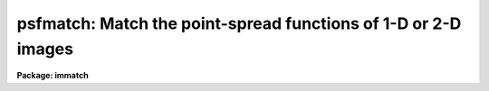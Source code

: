 .. _psfmatch:

psfmatch: Match the point-spread functions of 1-D or 2-D images
===============================================================

**Package: immatch**

.. raw:: html

  </tr></table><p>
  <h3>Name</h3>
  <!-- BeginSection: 'NAME' -->
  <p>
  psfmatch -- match the point spread functions of 1 and 2D images
  </p>
  <!-- EndSection:   'NAME' -->
  <h3>Usage</h3>
  <!-- BeginSection: 'USAGE' -->
  <p>
  psfmatch input reference psfdata kernel 
  </p>
  <!-- EndSection:   'USAGE' -->
  <h3>Parameters</h3>
  <!-- BeginSection: 'PARAMETERS' -->
  <dl>
  <dt><b>input</b></dt>
  <!-- Sec='PARAMETERS' Level=0 Label='input' Line='input' -->
  <dd>The list of input images to be matched.
  </dd>
  </dl>
  <dl>
  <dt><b>reference</b></dt>
  <!-- Sec='PARAMETERS' Level=0 Label='reference' Line='reference' -->
  <dd>The list of reference images to which the input images are to be matched if
  <i>convolution</i> = <tt>"image"</tt>, or the list of reference image psfs if 
  <i>convolution</i> = <tt>"psf"</tt>. The reference image psf must be broader than the
  input image psf in at least one dimension.
  The number of reference images/psfs must be one or equal to the number of
  input images.
  </dd>
  </dl>
  <dl>
  <dt><b>psfdata</b></dt>
  <!-- Sec='PARAMETERS' Level=0 Label='psfdata' Line='psfdata' -->
  <dd>The list of objects used to compute the psf matching function if
  <i>convolution</i> is <tt>"image"</tt>, or the list of input image psfs if 
  <i>convolution</i> is <tt>"psf"</tt>. In the former case <i>psfdata</i> may be:
  1) a string containing the x and y coordinates of a single object,
  e.g. <tt>"51.0 105.0"</tt> or 2) the name of a text file containing a list of
  objects, and the number of objects
  files must equal the number of reference images. In the latter case
  the number of input psf images must equal the number of input images.
  </dd>
  </dl>
  <dl>
  <dt><b>kernel</b></dt>
  <!-- Sec='PARAMETERS' Level=0 Label='kernel' Line='kernel' -->
  <dd>The list of input/output psf matching function images to be convolved with the
  input images to produce the output images. The number of kernel images
  must equal the number of input images.
  </dd>
  </dl>
  <dl>
  <dt><b>output = <tt>""</tt></b></dt>
  <!-- Sec='PARAMETERS' Level=0 Label='output' Line='output = ""' -->
  <dd>The list of output matched images. If <i>output</i> is the NULL string
  then the psf matching function is computed for each input image and written to
  <i>kernel</i> but no output images are written. If <i>output</i> is not NULL
  then the number of output images must equal the number of input images.
  </dd>
  </dl>
  <dl>
  <dt><b>convolution = <tt>"image"</tt></b></dt>
  <!-- Sec='PARAMETERS' Level=0 Label='convolution' Line='convolution = "image"' -->
  <dd>The algorithm used to compute the psf matching function. The options are:
  <dl>
  <dt><b>image</b></dt>
  <!-- Sec='PARAMETERS' Level=1 Label='image' Line='image' -->
  <dd>The psf matching function is computed directly from the reference and input
  image data using the objects specified in <i>psfdata</i>, the data
  regions specified by <i>dnx</i>, <i>dny</i>, <i>pnx</i>, and <i>pny</i>,
  and the convolution theorem.
  </dd>
  </dl>
  <dl>
  <dt><b>psf   </b></dt>
  <!-- Sec='PARAMETERS' Level=1 Label='psf' Line='psf   ' -->
  <dd>The psf matching function is computed directly from pre-computed
  reference and input image psfs using the convolution theorem.
  </dd>
  </dl>
  <dl>
  <dt><b>kernel</b></dt>
  <!-- Sec='PARAMETERS' Level=1 Label='kernel' Line='kernel' -->
  <dd>No psf matching function is computed. Instead the psf matching function
  is  read from the input image <i>kernel</i>.
  </dd>
  </dl>
  </dd>
  </dl>
  <dl>
  <dt><b>dnx = 31, ls dny = 31</b></dt>
  <!-- Sec='PARAMETERS' Level=0 Label='dnx' Line='dnx = 31, ls dny = 31' -->
  <dd>The x and y width of the data region to be extracted around each object. The
  data region should be big enough to include both object and sky data.
  <i>Dnx</i> and <i>dny</i> are not used if <i>convolution</i> is <tt>"psf"</tt> or
  <tt>"kernel"</tt>.
  </dd>
  </dl>
  <dl>
  <dt><b>pnx = 15, pny = 15</b></dt>
  <!-- Sec='PARAMETERS' Level=0 Label='pnx' Line='pnx = 15, pny = 15' -->
  <dd>The x and y width of the psf matching function to be computed which must be
  less than <i>dnx</i> and <i>dny</i> respectively. The psf
  matching function should be kept as small as possible to minimize
  the time required to compute the output image.
  <i>Pnx</i> and <i>Pny</i> are not used if <i>convolution</i> is <tt>"psf"</tt> or
  <tt>"kernel"</tt>.
  </dd>
  </dl>
  <dl>
  <dt><b>center = yes</b></dt>
  <!-- Sec='PARAMETERS' Level=0 Label='center' Line='center = yes' -->
  <dd>Center the objects in <i>psfdata</i> before extracting the data from the
  input and reference images. Centering should be turned off if the objects
  are non-stellar and do not have well-defined centers.
  Centering is turned off if <i>convolution</i> is <tt>"psf"</tt> or
  <tt>"kernel"</tt>.
  </dd>
  </dl>
  <dl>
  <dt><b>background = median</b></dt>
  <!-- Sec='PARAMETERS' Level=0 Label='background' Line='background = median' -->
  <dd>The default background function to be subtracted from the input
  and reference image data in each object region before the
  psf matching function is computed. The background is computed using
  data inside the data extraction region defined by <i>dnx</i> and <i>dny</i>
  but outside the kernel region defined by <i>pnx</i> and <i>pny</i>.
  Background fitting is turned off if <i>convolution</i> is <tt>"psf"</tt> or
  <tt>"kernel"</tt>.
  The options are:
  <dl>
  <dt><b>none</b></dt>
  <!-- Sec='PARAMETERS' Level=1 Label='none' Line='none' -->
  <dd>no background subtraction is done.
  </dd>
  </dl>
  <dl>
  <dt><b><tt>"insky refsky"</tt></b></dt>
  <!-- Sec='PARAMETERS' Level=1 Label='' Line='"insky refsky"' -->
  <dd>the numerical values of insky and refsky are subtracted from the
  input and reference image respectively.
  </dd>
  </dl>
  <dl>
  <dt><b>mean</b></dt>
  <!-- Sec='PARAMETERS' Level=1 Label='mean' Line='mean' -->
  <dd>the mean of the input and reference image region is computed and subtracted
  from the image data.
  </dd>
  </dl>
  <dl>
  <dt><b>median</b></dt>
  <!-- Sec='PARAMETERS' Level=1 Label='median' Line='median' -->
  <dd>the median of the input and reference image region is computed and subtracted
  from the data.
  </dd>
  </dl>
  <dl>
  <dt><b>plane</b></dt>
  <!-- Sec='PARAMETERS' Level=1 Label='plane' Line='plane' -->
  <dd>a plane is fit to the input and reference image region and subtracted
  from the data.
  </dd>
  </dl>
  </dd>
  </dl>
  <dl>
  <dt><b>loreject = INDEF, ls hireject = INDEF</b></dt>
  <!-- Sec='PARAMETERS' Level=0 Label='loreject' Line='loreject = INDEF, ls hireject = INDEF' -->
  <dd>The k-sigma rejection limits for removing the effects of bad data from the
  background fit.
  </dd>
  </dl>
  <dl>
  <dt><b>apodize = 0.0</b></dt>
  <!-- Sec='PARAMETERS' Level=0 Label='apodize' Line='apodize = 0.0' -->
  <dd>The fraction of the input and reference image data endpoints in x and y
  to apodize with a
  cosine bell function before the psf matching function is computed.
  Apodizing is turned off if <i>convolution</i> is <tt>"psf"</tt> or
  <tt>"kernel"</tt>.
  </dd>
  </dl>
  <dl>
  <dt><b>fluxratio = INDEF</b></dt>
  <!-- Sec='PARAMETERS' Level=0 Label='fluxratio' Line='fluxratio = INDEF' -->
  <dd>The ratio of the integrated flux of the reference objects to the integrated
  flux of the input objects.
  By default <i>fluxratio</i> is computed directly from the input data.
  </dd>
  </dl>
  <dl>
  <dt><b>filter = <tt>"replace"</tt></b></dt>
  <!-- Sec='PARAMETERS' Level=0 Label='filter' Line='filter = "replace"' -->
  <dd>The filter used to remove high frequency noise from the psf
  matching function. Filtering is not performed if <i>convolution</i>
  is <tt>"kernel"</tt>. The options are:
  <dl>
  <dt><b>cosbell</b></dt>
  <!-- Sec='PARAMETERS' Level=1 Label='cosbell' Line='cosbell' -->
  <dd>apply a cosine bell taper to the psf matching function in frequency space. 
  </dd>
  </dl>
  <dl>
  <dt><b>replace</b></dt>
  <!-- Sec='PARAMETERS' Level=1 Label='replace' Line='replace' -->
  <dd>replace the high-frequency low signal-to-noise components of the psf matching
  function with a gaussian model computed from the low frequency
  high signal-to-noise components of the matching function.
  </dd>
  </dl>
  <dl>
  <dt><b>model</b></dt>
  <!-- Sec='PARAMETERS' Level=1 Label='model' Line='model' -->
  <dd>replace the entire psf matching function with a gaussian model fit to the
  low frequency high signal-to-noise components of the matching function.
  </dd>
  </dl>
  </dd>
  </dl>
  <dl>
  <dt><b>sx1 = INDEF, sx2 = INDEF, sy1 = INDEF, sy2 = INDEF</b></dt>
  <!-- Sec='PARAMETERS' Level=0 Label='sx1' Line='sx1 = INDEF, sx2 = INDEF, sy1 = INDEF, sy2 = INDEF' -->
  <dd>The limits of the cosine bell taper in frequency space. Frequency components
  inside sx1 and sy1 are unaltered. Frequency components outside sx2 and sy2
  are set to 0.0. By default sx1 and sy1 are set to 0.0,
  and sx2 and sy2 are set to the largest frequency present in the data.
  </dd>
  </dl>
  <dl>
  <dt><b>radsym = no</b></dt>
  <!-- Sec='PARAMETERS' Level=0 Label='radsym' Line='radsym = no' -->
  <dd>Compute a radially symmetric cosine bell function ?
  </dd>
  </dl>
  <dl>
  <dt><b>threshold = 0.2</b></dt>
  <!-- Sec='PARAMETERS' Level=0 Label='threshold' Line='threshold = 0.2' -->
  <dd>The low frequency cutoff in fraction of the total input image spectrum
  power for the filtering options <tt>"replace"</tt> and <tt>"model"</tt>.
  </dd>
  </dl>
  <dl>
  <dt><b>normfactor = 1.0</b></dt>
  <!-- Sec='PARAMETERS' Level=0 Label='normfactor' Line='normfactor = 1.0' -->
  <dd>The total power in the computed psf matching function <i>kernel</i>. By default
  the psf matching function is normalized.  If <i>normfactor</i>
  is set to INDEF, then the total power is set to <i>fluxratio</i>.
  <i>Normfactor</i> is not used if <i>convolution</i> is set <tt>"kernel"</tt>.
  </dd>
  </dl>
  <dl>
  <dt><b>boundary_type = <tt>"nearest"</tt></b></dt>
  <!-- Sec='PARAMETERS' Level=0 Label='boundary_type' Line='boundary_type = "nearest"' -->
  <dd>The boundary extension algorithm used to compute the output matched
  image.  The options are:
  <dl>
  <dt><b>nearest</b></dt>
  <!-- Sec='PARAMETERS' Level=1 Label='nearest' Line='nearest' -->
  <dd>use the value of the nearest boundary pixel.
  </dd>
  </dl>
  <dl>
  <dt><b>constant</b></dt>
  <!-- Sec='PARAMETERS' Level=1 Label='constant' Line='constant' -->
  <dd>use a constant value.
  </dd>
  </dl>
  <dl>
  <dt><b>reflect</b></dt>
  <!-- Sec='PARAMETERS' Level=1 Label='reflect' Line='reflect' -->
  <dd>generate a value by reflecting about the boundary.
  </dd>
  </dl>
  <dl>
  <dt><b>wrap</b></dt>
  <!-- Sec='PARAMETERS' Level=1 Label='wrap' Line='wrap' -->
  <dd>generate a value by wrapping around to the opposite side of the image.
  </dd>
  </dl>
  </dd>
  </dl>
  <dl>
  <dt><b>constant = 0.0</b></dt>
  <!-- Sec='PARAMETERS' Level=0 Label='constant' Line='constant = 0.0' -->
  <dd>The default constant for constant boundary extension.
  </dd>
  </dl>
  <dl>
  <dt><b>interactive = no</b></dt>
  <!-- Sec='PARAMETERS' Level=0 Label='interactive' Line='interactive = no' -->
  <dd>Compute the psf matching function for each image
  interactively using graphics cursor and, optionally, image cursor input.
  </dd>
  </dl>
  <dl>
  <dt><b>verbose</b></dt>
  <!-- Sec='PARAMETERS' Level=0 Label='verbose' Line='verbose' -->
  <dd>Print messages about the progress of the task in non-interactive mode.
  </dd>
  </dl>
  <dl>
  <dt><b>graphics = <tt>"stdgraph"</tt></b></dt>
  <!-- Sec='PARAMETERS' Level=0 Label='graphics' Line='graphics = "stdgraph"' -->
  <dd>The default graphics device.
  </dd>
  </dl>
  <dl>
  <dt><b>display = <tt>"stdimage"</tt></b></dt>
  <!-- Sec='PARAMETERS' Level=0 Label='display' Line='display = "stdimage"' -->
  <dd>The default image display device.
  </dd>
  </dl>
  <dl>
  <dt><b>gcommands = <tt>""</tt></b></dt>
  <!-- Sec='PARAMETERS' Level=0 Label='gcommands' Line='gcommands = ""' -->
  <dd>The default graphics cursor.
  </dd>
  </dl>
  <dl>
  <dt><b>icommands = <tt>""</tt></b></dt>
  <!-- Sec='PARAMETERS' Level=0 Label='icommands' Line='icommands = ""' -->
  <dd>The default image display cursor.
  </dd>
  </dl>
  <!-- EndSection:   'PARAMETERS' -->
  <h3>Description</h3>
  <!-- BeginSection: 'DESCRIPTION' -->
  <p>
  PSFMATCH computes the convolution kernel required to match the
  point-spread functions
  of the input images <i>input</i> to the point-spread functions of
  the reference images <i>reference</i> using either the image data 
  or pre-computed psfs and the convolution theorem.
  The computed psf matching functions are stored in the <i>kernel</i> images.
  If a non-NULL list of output images <i>output</i> is
  specified the input images are
  convolved with the kernel images to produce a list of psf matched output
  images. PSFMATCH requires
  that the input and reference images be spatially registered
  and that the reference images have poorer resolution (broader PSF)
  than the input images in at least one dimension.
  </p>
  <p>
  If <i>convolution</i> = <tt>"image"</tt>, the matching function is computed directly
  from the input and reference image data using the objects listed in
  <i>psfdata</i> and the convolution theorem as described in the ALGORITHMS
  section. <i>psfdata</i> is interpreted as either: 1) a
  string defining the coordinates of a single object e.g. <tt>"103.3 189.2"</tt> or 2)
  the name of a text file containing the coordinates of one or 
  more objects, one object per line, with the x and y coordinates
  in columns 1 and 2 respectively.  The object coordinates, the
  size of the data region to be extracted <i>dnx</i>
  by <i>dny</i>, and the size of the kernel to be computed <i>pnx</i> and
  <i>pny</i>, determine 
  the input and reference image regions used to compute the psf matching
  function.
  These image regions should be selected with care. Ideal regions 
  contain a single high signal-to-noise unsaturated star which has no close
  neighbors and is well centered on a pixel.
  </p>
  <p>
  If <i>center</i> is <tt>"yes"</tt> and <i>convolution</i> is <tt>"image"</tt>, the objects
  in <i>psfdata</i> are centered before
  the data region is extracted.  Centering should be on if the objects
  are stellar, particularly if their coordinates were read from the image
  display cursor. Centering should be off if the objects are non-stellar and
  do not have well-defined centers.
  </p>
  <p>
  If the <i>background</i> fitting algorithm is other than <tt>"none"</tt> and
  <i>convolution</i> is <tt>"image"</tt>, the background for each object is fit using 
  data inside the region defined by
  <i>dnx</i> and <i>dny</i> but outside the region defined by
  <i>pnx</i> by <i>pny</i>. Bad data can be removed from the
  background fit by setting the parameters <i>loreject</i> and <i>hireject</i>.
  A cosine bell function is applied to the edges of the data region
  after background fitting but before computing the psf matching function
  if the <i>apodize</i> parameter is &gt; 0.0.
  </p>
  <p>
  If <i>psfdata</i> contains more than one object, the extracted image data
  is weighted by the total intensity in the extracted region after
  background subtraction, and averaged to produce a single smoothed
  data region for each reference and input image.
  </p>
  <p>
  If <i>convolution</i> = <tt>"psf"</tt>,
  the psf matching function is computed directly from the input image
  and reference
  image point-spread functions
  using the convolution theorem as described in the ALGORITHMS section.
  In this case  <i>psfdata</i> is the list of input image psfs  and
  <i>reference</i> are the corresponding reference image psfs written by
  by some external psf modeling task. 
  If <i>convolution</i> is <tt>"psf"</tt>,
  centering and background fitting
  are assumed to have been performed by the psf modeling task and are not
  performed by PSFMATCH.
  </p>
  <p>
  PSFMATCH requires that the total power in the psf matching function
  before normalization be the ratio
  of the integrated flux of the reference image/psf over the integrated
  flux of the input image/psf. If <i>fluxratio</i> is INDEF, PSFMATCH
  estimates this number internally as described in the ALGORITHMS section,
  otherwise the <i>fluxratio</i> is set to the value supplied by the user.
  </p>
  <p>
  If <i>convolution</i> is <tt>"kernel"</tt>, PSFMATCH reads the psf matching function
  from the images in <i>kernel</i>  which were either
  created during a previous run of PSFMATCH or by a separate task.
  </p>
  <p>
  PSFMATCH provides several options for filtering out the ill-behaved
  noise-dominated high frequency components of the psf matching function
  that are produced when the ratio of reference / input image of psf
  fourier transforms is taken.
  </p>
  <p>
  If <i>filter</i> is set to <tt>"cosbell"</tt>, a cosine bell function
  with a taper defined by <i>sx1</i>, <i>sx2</i>, <i>sy1</i>, and <i>sy2</i> and
  symmetry defined by radsym is applied to
  the psf matching function in frequency space. This filter
  sets all the frequency components greater than <i>sx2</i> and <i>sy2</i>
  to 0.0 and leaves all frequency components inside <i>sx1</i> and <i>sy1</i>
  unaltered. Users should exercise this option with caution as the effect
  of the filtering process can be to significantly
  broaden the computed psf matching function as described in the ALGORITHMS
  section.
  </p>
  <p>
  An alternative approach to dealing with the noisy
  high frequency components of the psf
  matching function it is to replace them with a reasonable guess. If the
  matching function is approximately gaussian then its fourier transform is also
  approximately gaussian and the low frequency components can be modeled
  reliably with an elliptical gaussian function. The model derived from the low
  frequency components of the matching can then be used to replace the high
  frequency components.
  If <i>filter</i> is set to <tt>"replace"</tt>, those high frequency components
  of the matching function  which have less than a fraction
  <i>threshold</i> of their total power in the equivalent high frequency
  components of the divisor or input image transform,
  are replaced by a model computed by fitting a gaussian to the low frequency
  components of the matching function, as described in the ALGORITHMS section.
  If <i>filter</i> = <tt>"model"</tt> then the entire psf matching function
  is replaced with the best fitting gaussian model.
  </p>
  <p>
  Another problem can arise during the computation of the psf matching
  function . Occasionally it is not possible by means of a single execution
  of PSFMATCH to match the reference and input image psfs. An example
  of this situation
  is the case where the seeing of the reference and input images
  was comparable but the declination guiding error in the reference
  image was larger than the error in the input image.
  In this case input image  needs to be convolved to the resolution of 
  the reference image. However it is also the case
  that the guiding error in ra in the input image is greater than the guiding
  error  in ra in the reference image. In this case the reference image needs
  to be convolved to the resolution of the input image along the other axis.
  If no corrective action is taken by the task, the 
  first time PSFMATCH is run the values of the psf matching function along
  the ra axis will be greater than the computed fluxratio, resulting in
  unrealistic action
  along this axis. PSFMATCH avoids this situation by internally limiting
  the psf matching function to a maximum value of fluxratio computed as described
  above. 
  </p>
  <p>
  By default the psf matching function is normalized to unit power before 
  output. This may not be what is desired since if carefully computed the
  internally computed quantity a contains information about differences
  in exposure time, transparency, etc. If <i>normfactor</i> is set to
  a number of INDEF, the total power of the psf matching function will be
  set to that value of <i>fluxratio</i> respectively.
  </p>
  <p>
  If a list of output images names has been supplied then the computed
  psf matching function is applied to the input images to produce
  the output images using the boundary extension algorithm
  defined by <i>boundary</i> and <i>constant</i>.
  </p>
  <p>
  In non-interactive mode the parameters are set at task startup time and
  the input images are processed sequentially. If the <i>verbose</i> flag
  is set messages about the progress of the task are printed on he 
  screen as the task is running.
  </p>
  <p>
  In interactive mode the user can mark the regions to be used to compute
  the psf matching function on the image display, show/set the data
  and algorithm parameters, compute, recompute, and plot the psf matching
  function and its accompanying fourier spectrum, and experiment with the
  various filtering and modeling options.
  </p>
  <!-- EndSection:   'DESCRIPTION' -->
  <h3>Cursor commands</h3>
  <!-- BeginSection: 'CURSOR COMMANDS' -->
  <p>
  The following graphics cursor commands are currently available in
  PSFMATCH.
  </p>
  <pre>
  	Interactive Keystroke Commands
  
  
  ?	Print help 
  :	Colon commands
  k	Draw a contour plot of the psf matching kernel
  p	Draw a contour plot of the psf matching kernel fourier spectrum
  x	Draw a column plot of the psf matching kernel / fourier spectrum
  y	Draw a line plot of the psf matching kernel / fourier spectrum
  r	Redraw the current plot
  f	Recompute the psf matching kernel
  w	Update the task parameters
  q	Exit
  
  
  	Colon Commands
  
  
  :mark	[file]		Mark objects on the display
  :show			Show current values of the parameters
  
  
  	Show/Set Parameters
  
  
  :input	    [string]	    Show/set the current input image name
  :reference  [string]	    Show/set the current reference image/psf name
  :psf	    [file/string]   Show/set the objects/input psf list
  :psfimage   [string]	    Show/set the current input psf name
  :kernel	    [string]	    Show/set the current psf matching kernel name
  :output     [string]	    Show/set the current output image name
  
  :dnx	    [value]	    Show/set x width of data region(s) to extract
  :dny	    [value]	    Show/set y width of data region(s) to extract
  :pnx	    [value]	    Show/set x width of psf matching kernel
  :pny	    [value]	    Show/set y width of psf matching kernel
  :center	    [yes/no]	    Show/set the centering switch
  :background [string]        Show/set the background fitting function
  :loreject   [value]	    Show/set low side k-sigma rejection parameter
  :hireject   [value]	    Show/set high side k-sigma rejection parameter
  :apodize    [value]	    Show/set percent of endpoints to apodize
  
  :filter	    [string]	    Show/set the filtering algorithm
  :fluxratio  [value]	    Show/set the reference/input psf flux ratio
  :sx1	    [value]	    Show/set inner x frequency for cosbell filter
  :sx2	    [value]	    Show/set outer x frequency for cosbell filter
  :sy1	    [value]	    Show/set inner y frequency for cosbell filter
  :sy2	    [value]	    Show/set outer y frequency for cosbell filter
  :radsym	    [yes/no]        Show/set radial symmetry for cosbell filter
  :threshold  [value]	    Show/set %threshold for replace/modeling filter
  :normfactor [value]	    Show/set the kernel normalization factor
  </pre>
  <!-- EndSection:   'CURSOR COMMANDS' -->
  <h3>Algorithms</h3>
  <!-- BeginSection: 'ALGORITHMS' -->
  <p>
  The problem of computing the psf matching function can expressed
  via the convolution theorem as shown below.
  In the following expressions r is the reference
  image data or reference image psf, i is the input image data or input image
  psf, k is the unit power psf matching
  function,
  a is a scale factor specifying the ratio of the total
  power in the reference data or psf to the total power in the input data or
  psf, * is the convolution operator, and FT is the fourier transform operator.
  </p>
  <pre>
  	r = ak * d
  	R = FT (r)
  	I = FT (i)
  	aK = R / I
  	ak = FT (aK)
  </pre>
  <p>
  The quantity ak is the desired psf matching function and aK is its fourier
  transform.
  </p>
  <p>
  If the background was accurately removed from the image or psf data before the
  psf matching function was computed, the quantity a is simply the central
  frequency component of the computed psf matching function aK as shown below.
  </p>
  <pre>
  	aK[0,0] = a = sum(r) / sum(i)
  </pre>
  <p>
  If the background was not removed from the image or psf data before the
  psf matching function was computed the previous expression is not valid.
  The computed aK[0,0] will include an offset and a must be estimated
  in some other manner. The approach taken by PSFMATCH in this circumstance
  is to fit a gaussian model to the absolute value of 1st and 2nd frequencies
  of R and I along the x and y axes independently, average the fitted x and y
  amplitudes, and set aK[0,0] to the ratio of the resulting fitted amplitudes
  as shown below.
  </p>
  <pre>
  	      a = amplitude (R) / amplitude (I)
  	        = (sum(r) - sum(skyr)) / (sum(i) - sum(skyi))  
  	      aK[0,0] = a
  </pre>
  <p>
  This approach will work well as long as the image data or psf is reasonably
  gaussian but may not work well in arbitrary image regions. If the user is
  dissatisfied with either of the techniques described above they can
  set aK[0,0] to a pre-determined value of their own.
  </p>
  <p>
  If a filter is applied to the computed psf matching function in frequency
  space then instead of computing
  </p>
  <pre>
  	       ak = FT (aK)
  </pre>
  <p>
  PSFMATCH actually computes
  </p>
  <pre>
  	       ak' = FT (aKF) = ak * f
  </pre>
  <p>
  where F is the applied filter in frequency space and f is its
  fourier transform. Care should be taken in applying any filter.
  For example if F is the step function, then ak' will be the desired kernel
  ak convolved with f, a sinc function of frequency 2 * PI / hwidth where
  hwidth is the half-width of the step function, and the resulting k'
  will be too broad.
  </p>
  <p>
  If the user chooses to replace the high frequency components of the psf
  matching function with a best guess, PSFMATCH performs the following
  steps:
  </p>
  <pre>
  1) fits an elliptical gaussian to those frequency components of the fourier
  spectrum of aK for which for which the amplitude of I is greater
  than threshold * I[0,0] to determine the geometry of the ellipse
  
  2) uses the fourier shift theorem to preserve the phase information in the
  model and solve for any x and y shifts
  
  3) replace those frequency components of aK for which the fourier spectrum
  of I is less than threshold * I[0,0] with the model values
  
  		or alternatively
  
  replace all of aK with the model values
  </pre>
  <!-- EndSection:   'ALGORITHMS' -->
  <h3>Examples</h3>
  <!-- BeginSection: 'EXAMPLES' -->
  <p>
  1. Psf match a list of input images taken at different epochs with variable
  seeing conditions to a reference image with the poorest seeing by marking
  several high signal-to-noise isolated stars on the displayed reference image
  and computing the psf matching function directly from the input and reference
  image data. User makes two runs with psfmatch one to compute and check the
  kernel images and one to match the images.
  </p>
  <pre>
  	cl&gt; display refimage 1 fi+
  
  	cl&gt; rimcursor &gt; objects
  
  	cl&gt; psfmatch @inimlist refimage objects @kernels dnx=31 \<br>
  	    dny=31 pnx=15 pny=15
  
  	cl&gt; imstat @kernels
  
  	cl&gt; psfmatch @inlist refimage objects @kernels          \<br>
  	    output=@outlist convolution="kernel"
  </pre>
  <p>
  2. Psf match two spectra using a high signal-to-noise portion of the
  data in the middle of the spectrum. Since the spectra are registered
  spatially and there is little data available for background fitting the
  user chooses to turn centering off and set the backgrounds manually.
  </p>
  <pre>
  	cl&gt; psfmatch inspec refspec "303.0 1.0" kernel         \<br>
  	    output=outspec dnx=31 dny=31 pnx=15 pny=15 center- \<br>
  	    back="403.6 452.0"
  </pre>
  <p>
  3. Psf match two images using psf functions inpsf and refpsf computed with
  the daophot package phot/psf/seepsf tasks. Since the kernel is fairly
  large use the stsdas fourier package task fconvolve to do the actual
  convolution. The boundary extension algorithm in fconvolve is equivalent
  to setting the psfmatch boundary extension parameters boundary and
  constant to <tt>"constant"</tt> and <tt>"0.0"</tt> respectively.
  </p>
  <pre>
  	cl&gt; psfmatch inimage refpsf inpsf kernel convolution=psf
  
  	cl&gt; fconvolve inimage kernel outimage
  </pre>
  <p>
  4. Psf match two images interactively using the image data itself to
  compute the psf matching function.
  </p>
  <pre>
  	cl&gt; psfmatch inimage refimage objects kernel interactive+
  
  	    ... a contour plot of the psf matching function appears
  		with the graphics cursor ready to accept commands
  
              ... type x and y to get line and column plots of the psf
                  matching function at various points and k to return
                  to the default contour plot
  
  	    ... type ? to get a list of the available commands
  
  	    ... type :mark to define a new set of objects
  
  	    ... type f to recompute the psf matching function using
                  the new objects
  
   	    ... increase the data window to 63 pixels in x and y
                  with the :dnx 63 and :dny 63 commands, at the
                  same time increase the psf function size to 31 with
  		the colon commands :pnx 31 and :pny 31
  
  	    ... type f to recompute the psf matching function using
                  the new data and kernel windows
  
  	    ... type q to quit the task, and q again to verify the previous
                  q command
  </pre>
  <!-- EndSection:   'EXAMPLES' -->
  <h3>Time requirements</h3>
  <!-- BeginSection: 'TIME REQUIREMENTS' -->
  <!-- EndSection:   'TIME REQUIREMENTS' -->
  <h3>Bugs</h3>
  <!-- BeginSection: 'BUGS' -->
  <!-- EndSection:   'BUGS' -->
  <h3>See also</h3>
  <!-- BeginSection: 'SEE ALSO' -->
  <p>
  convolve, gauss, stsdas.fconvolve, digiphot.daophot.psf
  </p>
  
  <!-- EndSection:    'SEE ALSO' -->
  
  <!-- Contents: 'NAME' 'USAGE' 'PARAMETERS' 'DESCRIPTION' 'CURSOR COMMANDS' 'ALGORITHMS' 'EXAMPLES' 'TIME REQUIREMENTS' 'BUGS' 'SEE ALSO'  -->
  
